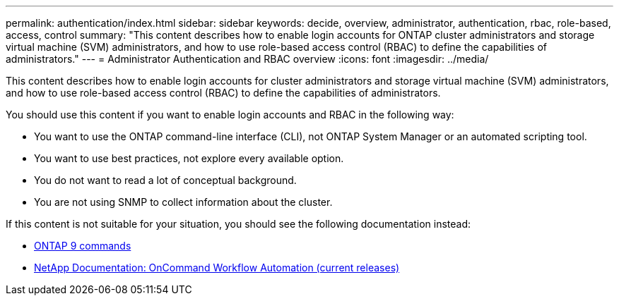 ---
permalink: authentication/index.html
sidebar: sidebar
keywords: decide, overview, administrator, authentication, rbac, role-based, access, control
summary: "This content describes how to enable login accounts for ONTAP cluster administrators and storage virtual machine (SVM) administrators, and how to use role-based access control (RBAC) to define the capabilities of administrators."
---
= Administrator Authentication and RBAC overview
:icons: font
:imagesdir: ../media/

[.lead]
This content describes how to enable login accounts for cluster administrators and storage virtual machine (SVM) administrators, and how to use role-based access control (RBAC) to define the capabilities of administrators.

You should use this content if you want to enable login accounts and RBAC in the following way:

* You want to use the ONTAP command-line interface (CLI), not ONTAP System Manager or an automated scripting tool.
* You want to use best practices, not explore every available option.
* You do not want to read a lot of conceptual background.
* You are not using SNMP to collect information about the cluster.

If this content is not suitable for your situation, you should see the following documentation instead:

* https://docs.netapp.com/ontap-9/topic/com.netapp.doc.dot-cm-cmpr/GUID-5CB10C70-AC11-41C0-8C16-B4D0DF916E9B.html[ONTAP 9 commands]
* https://mysupport.netapp.com/documentation/productlibrary/index.html?productID=61550[NetApp Documentation: OnCommand Workflow Automation (current releases)]
